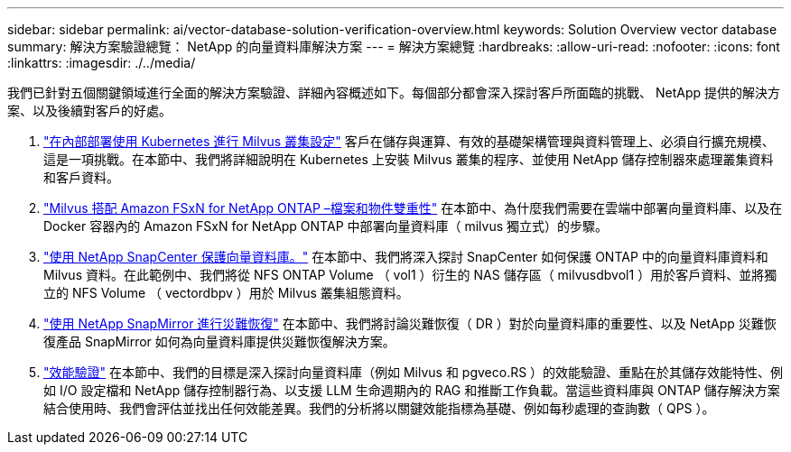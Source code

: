 ---
sidebar: sidebar 
permalink: ai/vector-database-solution-verification-overview.html 
keywords: Solution Overview vector database 
summary: 解決方案驗證總覽： NetApp 的向量資料庫解決方案 
---
= 解決方案總覽
:hardbreaks:
:allow-uri-read: 
:nofooter: 
:icons: font
:linkattrs: 
:imagesdir: ./../media/


我們已針對五個關鍵領域進行全面的解決方案驗證、詳細內容概述如下。每個部分都會深入探討客戶所面臨的挑戰、 NetApp 提供的解決方案、以及後續對客戶的好處。

. link:./vector-database-milvus-cluster-setup.html["在內部部署使用 Kubernetes 進行 Milvus 叢集設定"]
客戶在儲存與運算、有效的基礎架構管理與資料管理上、必須自行擴充規模、這是一項挑戰。在本節中、我們將詳細說明在 Kubernetes 上安裝 Milvus 叢集的程序、並使用 NetApp 儲存控制器來處理叢集資料和客戶資料。
. link:./vector-database-milvus-with-Amazon-FSxN-for-NetApp-ONTAP.html["Milvus 搭配 Amazon FSxN for NetApp ONTAP –檔案和物件雙重性"]
在本節中、為什麼我們需要在雲端中部署向量資料庫、以及在 Docker 容器內的 Amazon FSxN for NetApp ONTAP 中部署向量資料庫（ milvus 獨立式）的步驟。
. link:./vector-database-protection-using-snapcenter.html["使用 NetApp SnapCenter 保護向量資料庫。"]
在本節中、我們將深入探討 SnapCenter 如何保護 ONTAP 中的向量資料庫資料和 Milvus 資料。在此範例中、我們將從 NFS ONTAP Volume （ vol1 ）衍生的 NAS 儲存區（ milvusdbvol1 ）用於客戶資料、並將獨立的 NFS Volume （ vectordbpv ）用於 Milvus 叢集組態資料。
. link:./vector-database-disaster-recovery-using-netapp-snapmirror.html["使用 NetApp SnapMirror 進行災難恢復"]
在本節中、我們將討論災難恢復（ DR ）對於向量資料庫的重要性、以及 NetApp 災難恢復產品 SnapMirror 如何為向量資料庫提供災難恢復解決方案。
. link:./vector-database-performance-validation.html["效能驗證"]
在本節中、我們的目標是深入探討向量資料庫（例如 Milvus 和 pgveco.RS ）的效能驗證、重點在於其儲存效能特性、例如 I/O 設定檔和 NetApp 儲存控制器行為、以支援 LLM 生命週期內的 RAG 和推斷工作負載。當這些資料庫與 ONTAP 儲存解決方案結合使用時、我們會評估並找出任何效能差異。我們的分析將以關鍵效能指標為基礎、例如每秒處理的查詢數（ QPS ）。

